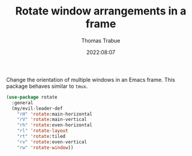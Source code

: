 #+TITLE:   Rotate window arrangements in a frame
#+AUTHOR:  Thomas Trabue
#+EMAIL:   tom.trabue@gmail.com
#+DATE:    2022:08:07
#+TAGS:
#+STARTUP: fold

Change the orientation of multiple windows in an Emacs frame. This package
behaves similar to =tmux=.

#+begin_src emacs-lisp
  (use-package rotate
    :general
    (my/evil-leader-def
      "rH" 'rotate:main-horizontal
      "rV" 'rotate:main-vertical
      "rh" 'rotate:even-horizontal
      "rl" 'rotate-layout
      "rt" 'rotate:tiled
      "rv" 'rotate:even-vertical
      "rw" 'rotate-window))
#+end_src
